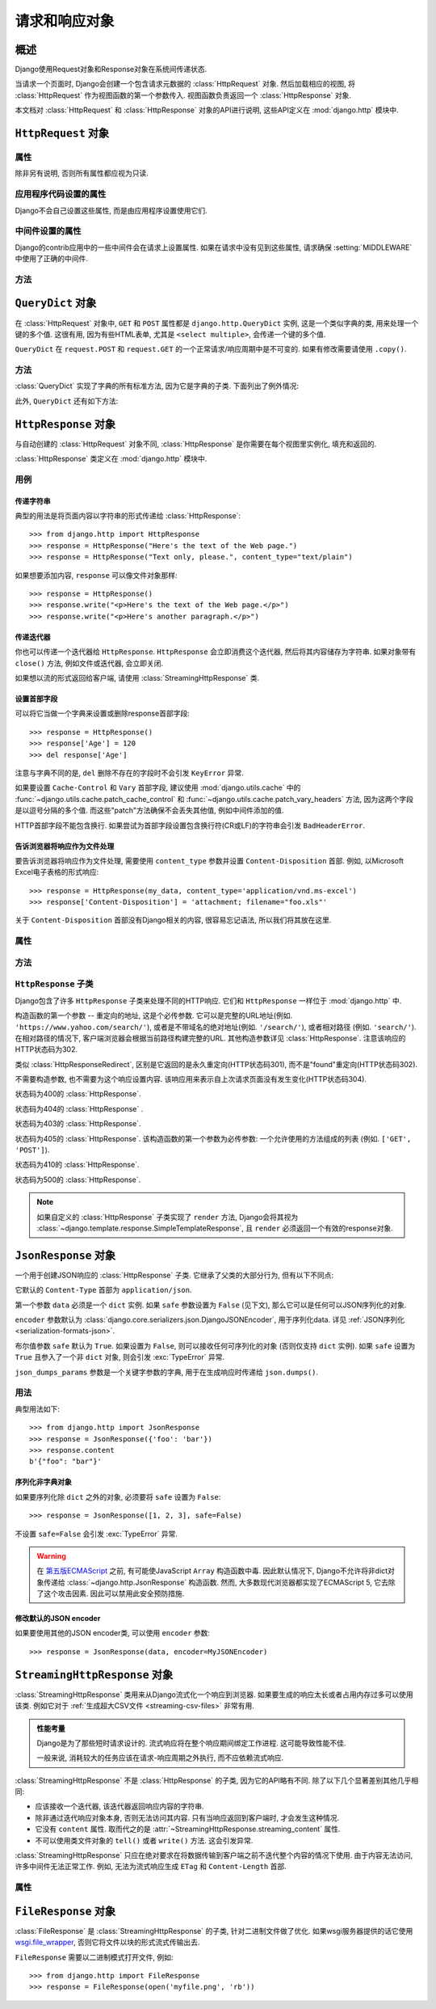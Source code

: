 ============================
请求和响应对象
============================

.. module:: django.http
   :synopsis: Classes dealing with HTTP requests and responses.

概述
==============

Django使用Request对象和Response对象在系统间传递状态.

当请求一个页面时, Django会创建一个包含请求元数据的 :class:`HttpRequest` 对象.
然后加载相应的视图, 将 :class:`HttpRequest` 作为视图函数的第一个参数传入.
视图函数负责返回一个 :class:`HttpResponse` 对象.

本文档对 :class:`HttpRequest` 和 :class:`HttpResponse` 对象的API进行说明, 这些API定义在 :mod:`django.http` 模块中.

``HttpRequest`` 对象
=======================

.. class:: HttpRequest

.. _httprequest-attributes:

属性
----------

除非另有说明, 否则所有属性都应视为只读.

.. attribute:: HttpRequest.scheme

    代表请求协议的字符串 (通常是 ``http`` 或 ``https``).

.. attribute:: HttpRequest.body

    表示原始HTTP请求正文的字节字符串. 它对处理非HTML表单数据非常有用: 二进制图片, XML等.
    如果要处理常规表单数据, 请使用 ``HttpRequest.POST``.

    还可以使用类似文件的接口从HttpRequest读取数据. 详见 :meth:`HttpRequest.read()`.

.. attribute:: HttpRequest.path

    请求页面完整路径, 不包括scheme和domain.

    例如: ``"/music/bands/the_beatles/"``

.. attribute:: HttpRequest.path_info

    在某些Web服务器配置下, 主机名后的URL被分成脚本前缀部分和路径信息部分.
    ``path_info`` 属性始终会包含路径信息部分, 不论使用什么Web服务器,
    使用它代替 :attr:`~HttpRequest.path` 可以使代码在测试和开发环境中更好地切换.

    例如, 如果应用的 ``WSGIScriptAlias`` 设置为 ``"/minfo"``, ``path`` 是 ``"/minfo/music/bands/the_beatles/"``
    时 ``path_info`` 是 ``"/music/bands/the_beatles/"``.

.. attribute:: HttpRequest.method

    一个字符串, 表示请求使用的HTTP方法. 大些字母形式. 例如::

        if request.method == 'GET':
            do_something()
        elif request.method == 'POST':
            do_something_else()

.. attribute:: HttpRequest.encoding

    一个字符串, 表示提交的数据的编码(如果为 ``None``, 表示使用 :setting:`DEFAULT_CHARSET` 设置).
    可以修改这个属性值来改变访问表单数据使用的编码. 修改后的属性访问(从 ``GET`` 或 ``POST`` 读取)都将使用新的 ``encoding`` 值.
    这对于访问数据不是 :setting:`DEFAULT_CHARSET` 编码时非常有用.

.. attribute:: HttpRequest.content_type

    .. versionadded:: 1.10

    从 ``CONTENT_TYPE`` 请求头中解析到的MIME类型字符串.

.. attribute:: HttpRequest.content_params

    .. versionadded:: 1.10

    ``CONTENT_TYPE`` 请求头中的键值参数字典.

.. attribute:: HttpRequest.GET

    包含所有HTTP GET请求参数的类字典对象. 详见 :class:`QueryDict`.

.. attribute:: HttpRequest.POST

    包含所有HTTP POST请求参数的类字典对象, 前提是请求包含了表单数据. 详见 :class:`QueryDict`.
    如果需要访问post提交的原始或非表单数据, 可以使用 :attr:`HttpRequest.body` 属性.

    有可能会有POST请求但是 ``POST`` 为空字典的情况 -- 比如, 不包含表单数据的POST请求.
    因此, 不要使用 ``if request.POST`` 来判断是否为POST请求; 应该使用 ``if request.method ==
    "POST"`` (见上文).

    注意: ``POST``  **不** 包含文件上传信息. 见 ``FILES``.

.. attribute:: HttpRequest.COOKIES

    包含所有cookie的Python字典. 键和值都是字符串.

.. attribute:: HttpRequest.FILES

    包含所有上传文件的类字典对象. ``FILES`` 中的键为 ``<input type="file" name="" />`` 中的 ``name``.
    ``FILES`` 中的值是一个 :class:`~django.core.files.uploadedfile.UploadedFile` 对象.

    详见 :doc:`/topics/files`.

    注意, 只有 ``<form>`` 中带有 ``enctype="multipart/form-data"`` 的POST请求, ``FILES`` 才会有数据, 否则将是一个空的类字典对象.

.. attribute:: HttpRequest.META

    包含所有可用HTTP首部的Python字典. 可用的首部取决了客户端和服务端, 下面是一些例子:

    * ``CONTENT_LENGTH`` -- 请求体的长度 (字符串).
    * ``CONTENT_TYPE`` -- 请求体的 MIME 类型.
    * ``HTTP_ACCEPT`` -- 可接受的响应类型.
    * ``HTTP_ACCEPT_ENCODING`` -- 可接受的响应编码.
    * ``HTTP_ACCEPT_LANGUAGE`` -- 可接受的响应语言.
    * ``HTTP_HOST`` -- 客户端发送的HTTP HOST首部.
    * ``HTTP_REFERER`` -- referrer页面, 如果有的话.
    * ``HTTP_USER_AGENT`` -- 客户端的user-agent字符串.
    * ``QUERY_STRING`` -- 查询字符串, 单独(未解析)的一个字符串.
    * ``REMOTE_ADDR`` -- 客户端的IP地址.
    * ``REMOTE_HOST`` -- 客户端的hostname.
    * ``REMOTE_USER`` -- Web服务器认证的用户, 如果有的话.
    * ``REQUEST_METHOD`` -- ``"GET"`` 或 ``"POST"`` 等字符串.
    * ``SERVER_NAME`` -- 服务端的hostname.
    * ``SERVER_PORT`` --服务端的端口(字符串).

    从上面可以看出, 除了 ``CONTENT_LENGTH`` 和 ``CONTENT_TYPE`` 之外, 请求中的HTTP首部都会被转换为 ``META`` 中的键,
    它将所有字符转换为大写用下划线连接, 并加上 ``HTTP_`` 前缀, 例如名为 ``X-Bender`` 的首部将被映射到 ``META`` 键
    ``HTTP_X_BENDER``.

    注意, :djadmin:`runserver` 会取消所有名称中带有下划线的请求头, 因此您不会在 ``META`` 中看到它们.
    这可以防止基于下划线和破折号之间的歧义的报文欺骗, 这两种符号在WSGI环境变量中都被规范化为下划线.
    它与Nginx和apache2.4+等Web服务器的行为相匹配.

.. attribute:: HttpRequest.resolver_match

    代表解析后URL的 :class:`~django.urls.ResolverMatch` 实例. 该属性只有在URL解析后才会被设置,
    因此它在视图中是可用的, 但是在URL解析之前执行的中间件中不可用(不过可以在 :meth:`process_view` 中使用).

应用程序代码设置的属性
----------------------------------

Django不会自己设置这些属性, 而是由应用程序设置使用它们.

.. attribute:: HttpRequest.current_app

    :ttag:`url` 模板标签使用它的值作为 :func:`~django.urls.reverse()` 的 ``current_app`` 参数.

.. attribute:: HttpRequest.urlconf

    这将作为当前请求的根URLconf, 覆盖 :setting:`ROOT_URLCONF` 设置. 详见 :ref:`how-django-processes-a-request`.

    ``urlconf`` 可以设置为 ``None`` 用来重置在之前中间件中所做的修改, 并返回使用 :setting:`ROOT_URLCONF`.

    .. versionchanged:: 1.9

        在之前版本中, 设置 ``urlconf=None`` 会引发 :exc:`~django.core.exceptions.ImproperlyConfigured` 异常.

中间件设置的属性
----------------------------

Django的contrib应用中的一些中间件会在请求上设置属性.
如果在请求中没有见到这些属性, 请求确保 :setting:`MIDDLEWARE` 中使用了正确的中间件.

.. attribute:: HttpRequest.session

    出自 :class:`~django.contrib.sessions.middleware.SessionMiddleware`: 一个可读写的代表当前session的类字典对象.

.. attribute:: HttpRequest.site

    出自 :class:`~django.contrib.sites.middleware.CurrentSiteMiddleware`:
    :func:`~django.contrib.sites.shortcuts.get_current_site()` 返回的
    :class:`~django.contrib.sites.models.Site` 或者
    :class:`~django.contrib.sites.requests.RequestSite` 实例, 代表当前站点.

.. attribute:: HttpRequest.user

    出自 :class:`~django.contrib.auth.middleware.AuthenticationMiddleware`:
    代表当前登录用户的 :setting:`AUTH_USER_MODEL` 实例. 如果用户没有登录, ``user`` 会返回
    一个 :class:`~django.contrib.auth.models.AnonymousUser` 实例. 可以使用
    :attr:`~django.contrib.auth.models.User.is_authenticated` 来区分它们, 例如::

        if request.user.is_authenticated:
            ... # Do something for logged-in users.
        else:
            ... # Do something for anonymous users.

方法
-------

.. method:: HttpRequest.get_host()

    根据 ``HTTP_X_FORWARDED_HOST`` (如果启用了 :setting:`USE_X_FORWARDED_HOST`)
    和 ``HTTP_HOST`` 首部按顺序返回请求原始host. 如果没有提供响应的值,
    则使用 ``SERVER_NAME`` 和 ``SERVER_PORT`` 组合, 详见 :pep:`3333`.

    例如: ``"127.0.0.1:8000"``

    .. note:: 当使用了多重代理时 :meth:`~HttpRequest.get_host()` 方法会失败. 有个解决方法是使用中间件重新代理首部, 例如::

            from django.utils.deprecation import MiddlewareMixin

            class MultipleProxyMiddleware(MiddlewareMixin):
                FORWARDED_FOR_FIELDS = [
                    'HTTP_X_FORWARDED_FOR',
                    'HTTP_X_FORWARDED_HOST',
                    'HTTP_X_FORWARDED_SERVER',
                ]

                def process_request(self, request):
                    """
                    Rewrites the proxy headers so that only the most
                    recent proxy is used.
                    """
                    for field in self.FORWARDED_FOR_FIELDS:
                        if field in request.META:
                            if ',' in request.META[field]:
                                parts = request.META[field].split(',')
                                request.META[field] = parts[-1].strip()

        该中间件应该放在所有依赖 :meth:`~HttpRequest.get_host()` 的中间件之前 -- 例如,
        :class:`~django.middleware.common.CommonMiddleware` 或者
        :class:`~django.middleware.csrf.CsrfViewMiddleware`.

.. method:: HttpRequest.get_port()

    .. versionadded:: 1.9

    根据 ``HTTP_X_FORWARDED_PORT`` (如果启用了 :setting:`USE_X_FORWARDED_PORT` 设置)
    和 ``SERVER_PORT`` ``META`` 变量, 按顺序返回请求的原始端口.

.. method:: HttpRequest.get_full_path()

    返回带有查询字符串的 ``path`` (如果有的话).

    例如: ``"/music/bands/the_beatles/?print=true"``

.. method:: HttpRequest.build_absolute_uri(location)

    返回 ``location`` 的绝对URI. 如果没有则设置为 ``request.get_full_path()``.

    如果URI已经是一个绝对的URI则不会修改, 否则, 使用请求中的服务器相关的变量构建绝对URI.

    例如: ``"https://example.com/music/bands/the_beatles/?print=true"``

    .. note::

        不鼓励在同一站点中混用HTTP和HTTPS, 因此,
        :meth:`~HttpRequest.build_absolute_uri()` 会始终返回与当前请求相同协议的绝对URI.
        如果你想将用户重定向到HTTPS, 最好让Web服务器将所有HTTP请求重定向到HTTPS.

.. method:: HttpRequest.get_signed_cookie(key, default=RAISE_ERROR, salt='', max_age=None)

    返回签名的cookie值, 如果签名不再有效则引发 ``django.core.signing.BadSignature`` 异常.
    如果提供了 ``default`` 参数, 则不会引发异常而是返回default值.

    可选参数 ``salt`` 用来提供额外的保护以防止对秘钥的暴力攻击. ``max_age`` 参数用于检查cookie的签名时间戳, 确保不超过 ``max_age`` 秒.

    例如::

        >>> request.get_signed_cookie('name')
        'Tony'
        >>> request.get_signed_cookie('name', salt='name-salt')
        'Tony' # assuming cookie was set using the same salt
        >>> request.get_signed_cookie('non-existing-cookie')
        ...
        KeyError: 'non-existing-cookie'
        >>> request.get_signed_cookie('non-existing-cookie', False)
        False
        >>> request.get_signed_cookie('cookie-that-was-tampered-with')
        ...
        BadSignature: ...
        >>> request.get_signed_cookie('name', max_age=60)
        ...
        SignatureExpired: Signature age 1677.3839159 > 60 seconds
        >>> request.get_signed_cookie('name', False, max_age=60)
        False

    详见 :doc:`加密签名 </topics/signing>` .

.. method:: HttpRequest.is_secure()

    如果请求是安全的则返回 ``True`` , 即使用HTTPS.

.. method:: HttpRequest.is_ajax()

    如果请求是通过 ``XMLHttpRequest`` 发起的则返回 ``True``, 方法是检查 ``HTTP_X_REQUESTED_WITH`` 首部中是否包含 ``'XMLHttpRequest'``.
    大部分现在的JavaScript库都会发送这个首部. 如果你自定义了XMLHttpRequest调用(浏览器端), 想要 ``is_ajax()`` 正常工作的话需要手动设置这个首部.

    如果响应根据是否通过AJAX请求而有所不同, 并且您正在使用某种形式的缓存, 如Django的
    :mod:`缓存中间件<django.middleware.cache>`, 则应使用 :func:`vary_on_headers('X-Requested-With')
    <django.views.decorators.vary.vary_on_headers>` 来装饰视图以便正确缓存响应.

.. method:: HttpRequest.read(size=None)
.. method:: HttpRequest.readline()
.. method:: HttpRequest.readlines()
.. method:: HttpRequest.xreadlines()
.. method:: HttpRequest.__iter__()

    实现从HttpRequest实例类似文件读取的接口. 这使得可以以流的方式读取请求.
    常见的用例是使用迭代解析器处理大型XML负载, 而无需在内存中构建整个XML树.

    给定此标准接口, HttpRequest实例可以直接传递给XML解析器, 如ElementTree::

        import xml.etree.ElementTree as ET
        for element in ET.iterparse(request):
            process(element)


``QueryDict`` 对象
=====================

.. class:: QueryDict

在 :class:`HttpRequest` 对象中, ``GET`` 和 ``POST`` 属性都是 ``django.http.QueryDict`` 实例,
这是一个类似字典的类, 用来处理一个键的多个值. 这很有用, 因为有些HTML表单, 尤其是 ``<select multiple>``, 会传递一个键的多个值.

``QueryDict`` 在 ``request.POST`` 和 ``request.GET`` 的一个正常请求/响应周期中是不可变的. 如果有修改需要请使用 ``.copy()``.

方法
-------

:class:`QueryDict` 实现了字典的所有标准方法, 因为它是字典的子类. 下面列出了例外情况:

.. method:: QueryDict.__init__(query_string=None, mutable=False, encoding=None)

    基于 ``query_string`` 实例化的 ``QueryDict`` 对象.

    >>> QueryDict('a=1&a=2&c=3')
    <QueryDict: {'a': ['1', '2'], 'c': ['3']}>

    如果没有传入 ``query_string``, 返回的 ``QueryDict`` 为空(没有键和值).

    大多数的 ``QueryDict``, 特别是 ``request.POST`` 和 ``request.GET`` 中的都是不可变的. 如果你在自己实例化时, 可以在 ``__init__()``
    中传入 ``mutable=True`` 来创建可变的实例.

    设置的键和值都会使用 ``encoding`` 编码方式编码. 如果没有设置编码方式, 则使用默认的 :setting:`DEFAULT_CHARSET`.

.. method:: QueryDict.__getitem__(key)

    返回给定键的值. 如果该键有多个值, ``__getitem__()`` 返回最后一个值.
    如果键不存在则会引发 ``django.utils.datastructures.MultiValueDictKeyError``.
    (它是Python ``KeyError`` 异常的一个子类, 所以可以使用 ``KeyError`` 捕获该异常.)

.. method:: QueryDict.__setitem__(key, value)

    为指定键设置值 ``[value]`` (只有一个 ``value`` 元素的Python列表).
    注意, 和其他带有限制的字典函数一样, 它仅可以在可变的 ``QueryDict`` 上调用(比如通过 ``copy()`` 创建的副本).

.. method:: QueryDict.__contains__(key)

    如果设置了给定的键则返回 ``True`` . 这使你能够 ``if "foo"
    in request.GET`` 这样.

.. method:: QueryDict.get(key, default=None)

    使用和上面 ``__getitem__()`` 一样逻辑, 如果键不存在则返回默认值.

.. method:: QueryDict.setdefault(key, default=None)

    和普通字典的 ``setdefault()`` 方法一样, 只是它内部使用的是 ``__setitem__()``.

.. method:: QueryDict.update(other_dict)

    接收一个 ``QueryDict`` 或普通字典. 和普通字典的 ``update()`` 方法类似, 除了当键存在时它是 **添加** 新值而不是替换. 例如::

        >>> q = QueryDict('a=1', mutable=True)
        >>> q.update({'a': '2'})
        >>> q.getlist('a')
        ['1', '2']
        >>> q['a'] # returns the last
        '2'

.. method:: QueryDict.items()

    类似普通字典的 ``items()`` 方法, 除了它使用与 ``__getitem__()`` 相同逻辑取最后一个值. 例如::

        >>> q = QueryDict('a=1&a=2&a=3')
        >>> q.items()
        [('a', '3')]

.. method:: QueryDict.iteritems()

    类似普通字典的 ``iteritems()`` 方法. 和 :meth:`QueryDict.items()` 一样使用与 :meth:`QueryDict.__getitem__()` 相同的逻辑取最后一个值.

    仅适用于Python2.

.. method:: QueryDict.iterlists()

    类似 :meth:`QueryDict.iteritems()`, 只是它以列表形式返回字典成员的所有值.

    仅适用于Python2.

.. method:: QueryDict.values()

    类似普通字典的 ``values()`` 方法, 除了它使用与 ``__getitem__()`` 相同的逻辑返回最后一个值. 例如::

        >>> q = QueryDict('a=1&a=2&a=3')
        >>> q.values()
        ['3']

.. method:: QueryDict.itervalues()

    类似 :meth:`QueryDict.values()`, 只是它返回的是迭代器.

    仅适用于Python2.

此外, ``QueryDict`` 还有如下方法:

.. method:: QueryDict.copy()

    使用Python标准库 ``copy.deepcopy()`` 返回对象的副本. 返回的对象是可变的即使原始对象不可变.

.. method:: QueryDict.getlist(key, default=None)

    以列表形式返回给定键的数据, 如果键不存在且没有提供默认值则返回空列表.
    除了默认值不是列表的情况, 它的返回值一定是列表.

.. method:: QueryDict.setlist(key, list_)

    为指定键设置值 ``list_`` (与 ``__setitem__()`` 不同).

.. method:: QueryDict.appendlist(key, item)

    将项追加到与键相关联的列表中.

.. method:: QueryDict.setlistdefault(key, default_list=None)

    类似 ``setdefault``, 只是它接收一个列表而不是单个值.

.. method:: QueryDict.lists()

    类似 :meth:`items()`, 它以列表形式返回字典成员的所有值. 例如::

        >>> q = QueryDict('a=1&a=2&a=3')
        >>> q.lists()
        [('a', ['1', '2', '3'])]

.. method:: QueryDict.pop(key)

    移除并返回字典中给定键对应值的列表. 如果键不存在会引发 ``KeyError`` 异常. 例如::

        >>> q = QueryDict('a=1&a=2&a=3', mutable=True)
        >>> q.pop('a')
        ['1', '2', '3']

.. method:: QueryDict.popitem()

    删除并返回字典的任意成员(因为没有顺序的概念), 返回一个元组, 包含键和所有值的列表. 如果对空字典调用会引发 ``KeyError`` 异常. 例如::

        >>> q = QueryDict('a=1&a=2&a=3', mutable=True)
        >>> q.popitem()
        ('a', ['1', '2', '3'])

.. method:: QueryDict.dict()

    返回 ``QueryDict`` 的 ``dict`` 形式. 对于 ``QueryDict`` 中的每个(键, 列表), ``dict`` 是(键, item), item是列表中的一个元素,
    使用与 :meth:`QueryDict.__getitem__()` 相同逻辑返回::

        >>> q = QueryDict('a=1&a=3&a=5')
        >>> q.dict()
        {'a': '5'}

.. method:: QueryDict.urlencode(safe=None)

    返回query-string格式字符串. 例如::

        >>> q = QueryDict('a=2&b=3&b=5')
        >>> q.urlencode()
        'a=2&b=3&b=5'

    或者, 可以向urlencode传递不需要编码的字符. 例如::

        >>> q = QueryDict(mutable=True)
        >>> q['next'] = '/a&b/'
        >>> q.urlencode(safe='/')
        'next=/a%26b/'

``HttpResponse`` 对象
========================

.. class:: HttpResponse

与自动创建的 :class:`HttpRequest` 对象不同, :class:`HttpResponse` 是你需要在每个视图里实例化, 填充和返回的.

:class:`HttpResponse` 类定义在 :mod:`django.http` 模块中.

用例
-----

传递字符串
~~~~~~~~~~~~~~~

典型的用法是将页面内容以字符串的形式传递给 :class:`HttpResponse`::

    >>> from django.http import HttpResponse
    >>> response = HttpResponse("Here's the text of the Web page.")
    >>> response = HttpResponse("Text only, please.", content_type="text/plain")

如果想要添加内容, ``response`` 可以像文件对象那样::

    >>> response = HttpResponse()
    >>> response.write("<p>Here's the text of the Web page.</p>")
    >>> response.write("<p>Here's another paragraph.</p>")

传递迭代器
~~~~~~~~~~~~~~~~~

你也可以传递一个迭代器给 ``HttpResponse``. ``HttpResponse`` 会立即消费这个迭代器, 然后将其内容储存为字符串.
如果对象带有 ``close()`` 方法, 例如文件或迭代器, 会立即关闭.

如果想以流的形式返回给客户端, 请使用 :class:`StreamingHttpResponse` 类.

.. versionchanged:: 1.10

    WSGI服务器响应时调用 ``close()`` 方法, 具有 ``close()`` 方法的对象将会被close.

设置首部字段
~~~~~~~~~~~~~~~~~~~~~

可以将它当做一个字典来设置或删除response首部字段::

    >>> response = HttpResponse()
    >>> response['Age'] = 120
    >>> del response['Age']

注意与字典不同的是, ``del`` 删除不存在的字段时不会引发 ``KeyError`` 异常.

如果要设置 ``Cache-Control`` 和 ``Vary`` 首部字段, 建议使用 :mod:`django.utils.cache` 中的
:func:`~django.utils.cache.patch_cache_control` 和 :func:`~django.utils.cache.patch_vary_headers`
方法, 因为这两个字段是以逗号分隔的多个值. 而这些"patch"方法确保不会丢失其他值, 例如中间件添加的值.

HTTP首部字段不能包含换行. 如果尝试为首部字段设置包含换行符(CR或LF)的字符串会引发 ``BadHeaderError``.

告诉浏览器将响应作为文件处理
~~~~~~~~~~~~~~~~~~~~~~~~~~~~~~~~~~~~~~~~~~~~~~~~~~~~~~~~~~~~~~

要告诉浏览器将响应作为文件处理, 需要使用 ``content_type`` 参数并设置 ``Content-Disposition`` 首部.
例如, 以Microsoft Excel电子表格的形式响应::

    >>> response = HttpResponse(my_data, content_type='application/vnd.ms-excel')
    >>> response['Content-Disposition'] = 'attachment; filename="foo.xls"'

关于 ``Content-Disposition`` 首部没有Django相关的内容, 很容易忘记语法, 所以我们将其放在这里.

属性
----------

.. attribute:: HttpResponse.content

    表单内容的字节字符串, 必要时由Unicode编码.

.. attribute:: HttpResponse.charset

    表示响应的编码的字符串. 如果 ``HttpResponse`` 在实例化时没有指定, 将从
    ``content_type`` 中提取, 如果不成功将使用 :setting:`DEFAULT_CHARSET` 设置.

.. attribute:: HttpResponse.status_code

    响应的 :rfc:`HTTP状态码 <7231#section-6>`.

    .. versionchanged:: 1.9

        除非明确设置了 :attr:`reason_phrase` , 否则在构造函数之外修改
        ``status_code`` 的值也会修改 ``reason_phrase``.

.. attribute:: HttpResponse.reason_phrase

    响应的HTTP原因短语.

    .. versionchanged:: 1.9

        ``reason_phrase`` 不再默认为所有大写字母. 它现在使用 :rfc:`HTTP标准 <7231#section-6.1>` 默认原因短语.

        除非显式设置, ``reason_phrase`` 由 :attr:`status_code` 值决定.

.. attribute:: HttpResponse.streaming

    此选项总为 ``False``.

    此属性的存在是为了让中间件能够将流式响应与常规响应区别对待.

.. attribute:: HttpResponse.closed

    如果响应已关闭则为 ``True``.

方法
-------

.. method:: HttpResponse.__init__(content='', content_type=None, status=200, reason=None, charset=None)

    使用页面内容和内容类型来实例化一个 ``HttpResponse`` 对象.

    ``content`` 应该是一个迭代器或字符串. 如果是迭代器, 它应该返回字符串, 然后这些字符串连接在一起形成响应的内容.
    如果它不是迭代器或字符串, 将在访问时转换为字符串.

    ``content_type`` 是可选地由字符集编码的MIME类型, 用于填充HTTP的 ``Content-Type`` 首部.
    如果没有指定, 则由 :setting:`DEFAULT_CONTENT_TYPE` 和
    :setting:`DEFAULT_CHARSET` 设置组成, 默认为: "`text/html; charset=utf-8`".

    ``status`` 是响应的 :rfc:`HTTP状态码<7231#section-6>`.

    ``reason`` 是HTTP响应短语. 如果没有指定则使用默认值.

    ``charset`` 是响应的编码字符集. 如果没有设置, 将从 ``content_type`` 中提取, 如果不成功, 将使用 :setting:`DEFAULT_CHARSET` 配置.

.. method:: HttpResponse.__setitem__(header, value)

    设置给定首部的值. ``header`` 和 ``value`` 都必须是字符串.

.. method:: HttpResponse.__delitem__(header)

    删除给定名字的首部. 如果给定首部不存在不会引发异常. 大小写不敏感.

.. method:: HttpResponse.__getitem__(header)

    返回给定名字的首部值. 大小写不敏感.

.. method:: HttpResponse.has_header(header)

    检查首部是否包含给定的名字, 返回 ``True`` 或者 ``False``. 大小写不敏感.

.. method:: HttpResponse.setdefault(header, value)

    设置首部, 除非它已经存在.

.. method:: HttpResponse.set_cookie(key, value='', max_age=None, expires=None, path='/', domain=None, secure=None, httponly=False)

    设置Cookie. 参数与Python标准库 :class:`~http.cookies.Morsel` 中的cookie对象一样.

    * ``max_age`` 应为秒数, 如果cookie的持续时间与客户端浏览器会话的持续时间相同,
      则为 ``None`` (默认值). 如果未指定 ``expires``, 则会通过计算得到.
    * ``expires`` 必须是 ``"Wdy, DD-Mon-YY HH:MM:SS GMT"`` 格式的字符串或UTC下的 ``datetime.datetime`` 对象.
      如果 ``expires`` 是 ``datetime`` 对象, 则会根据其计算 ``max_age``.
    * 如果要设置跨域cookie可以使用 ``domain`` 参数. 例如, ``domain=".lawrence.com"`` 将设置可被
      www.lawrence.com, blogs.lawrence.com 和 calendars.lawrence.com等域读取的cookie.
      否则只能被设置它的域读取.
    * 设置 ``httponly=True`` 可以阻止客户端的JavaScript读取cookie.

      HTTPOnly_ 是包含在Set-Cookie HTTP响应头的一个标志. 它不是 :rfc:`2109` 中的cookie标准,
      也没有被所有的浏览器支持. 但是, 在支持的情况下, 它是减轻客户端脚本访问受保护的cookie数据的风险的有用方式.

    .. _HTTPOnly: https://www.owasp.org/index.php/HTTPOnly

    .. warning::

        :rfc:`2109` 和 :rfc:`6265` 都声明用户端应支持至少4096字节大小的cookie.
        对于大多数浏览器这也是最大大小. 如果试图存储超过4096字节的cookie, Django不会引发异常,
        但许多浏览器不会正确设置cookie.

.. method:: HttpResponse.set_signed_cookie(key, value, salt='', max_age=None, expires=None, path='/', domain=None, secure=None, httponly=True)

    与 :meth:`~HttpResponse.set_cookie()` 类似, 但是会在设置前先将cookie
    :doc:`签名加密 </topics/signing>`. 通常配合 :meth:`HttpRequest.get_signed_cookie`
    一起使用. 使用 ``salt`` 参数可以增加加密强度, 调用 :meth:`HttpRequest.get_signed_cookie` 时也需要传入这个值.

.. method:: HttpResponse.delete_cookie(key, path='/', domain=None)

    删除给定键的cookie值. 键不存在时不会引发异常.

    由于cookies的工作方式, 删除时 ``path`` 和 ``domain`` 值必须要和 ``set_cookie()`` 时的值相同 -- 不然不会正常删除.

.. method:: HttpResponse.write(content)

    该方法使 :class:`HttpResponse` 实例可以像类似文件对象那样write操作(添加内容).

.. method:: HttpResponse.flush()

    该方法使 :class:`HttpResponse` 实例可以像类似文件对象那样flush操作(清空内容).

.. method:: HttpResponse.tell()

    该方法使 :class:`HttpResponse` 实例可以像类似文件对象那样tell操作(移动位置指针).

.. method:: HttpResponse.getvalue()

    返回 :attr:`HttpResponse.content` 的值. 此方法使 :class:`HttpResponse` 实例是成为一个类似流的对象.

.. method:: HttpResponse.readable()

   .. versionadded:: 1.10

    值始终为 ``False``.  此方法使 :class:`HttpResponse` 实例成为一个类似流的对象.

.. method:: HttpResponse.seekable()

   .. versionadded:: 1.10

     值始终为 ``False``.  此方法使 :class:`HttpResponse` 实例成为一个类似流的对象.

.. method:: HttpResponse.writable()

     值始终为 ``True``.  此方法使 :class:`HttpResponse` 实例成为一个类似流的对象.

.. method:: HttpResponse.writelines(lines)

    将一个包含行的列表写入响应. 不添加行的分隔.
    此方法使 :class:`HttpResponse` 实例成为一个类似流的对象.

.. _ref-httpresponse-subclasses:

``HttpResponse`` 子类
---------------------------

Django包含了许多 ``HttpResponse`` 子类来处理不同的HTTP响应. 它们和 ``HttpResponse`` 一样位于 :mod:`django.http` 中.

.. class:: HttpResponseRedirect

    构造函数的第一个参数 -- 重定向的地址, 这是个必传参数. 它可以是完整的URL地址(例如. ``'https://www.yahoo.com/search/'``),
    或者是不带域名的绝对地址(例如. ``'/search/'``), 或者相对路径 (例如. ``'search/'``).
    在相对路径的情况下, 客户端浏览器会根据当前路径构建完整的URL.
    其他构造参数详见 :class:`HttpResponse`. 注意该响应的HTTP状态码为302.

    .. attribute:: HttpResponseRedirect.url

        只读属性, 表示将要重定向到的URL(相当于响应的 ``Location``  首部).

.. class:: HttpResponsePermanentRedirect

    类似 :class:`HttpResponseRedirect`, 区别是它返回的是永久重定向(HTTP状态码301), 而不是"found"重定向(HTTP状态码302).

.. class:: HttpResponseNotModified

    不需要构造参数, 也不需要为这个响应设置内容. 该响应用来表示自上次请求页面没有发生变化(HTTP状态码304).

.. class:: HttpResponseBadRequest

    状态码为400的 :class:`HttpResponse`.

.. class:: HttpResponseNotFound

    状态码为404的 :class:`HttpResponse` .

.. class:: HttpResponseForbidden

    状态码为403的 :class:`HttpResponse`.

.. class:: HttpResponseNotAllowed

    状态码为405的 :class:`HttpResponse`. 该构造函数的第一个参数为必传参数: 一个允许使用的方法组成的列表 (例如. ``['GET', 'POST']``).

.. class:: HttpResponseGone

    状态码为410的 :class:`HttpResponse`.

.. class:: HttpResponseServerError

    状态码为500的 :class:`HttpResponse`.

.. note::

    如果自定义的 :class:`HttpResponse` 子类实现了 ``render`` 方法,
    Django会将其视为
    :class:`~django.template.response.SimpleTemplateResponse`,
    且 ``render`` 必须返回一个有效的response对象.

``JsonResponse`` 对象
========================

.. class:: JsonResponse(data, encoder=DjangoJSONEncoder, safe=True, json_dumps_params=None, **kwargs)

    一个用于创建JSON响应的 :class:`HttpResponse` 子类. 它继承了父类的大部分行为, 但有以下不同点:

    它默认的 ``Content-Type`` 首部为 ``application/json``.

    第一个参数 ``data`` 必须是一个 ``dict`` 实例. 如果 ``safe`` 参数设置为 ``False`` (见下文), 那么它可以是任何可以JSON序列化的对象.

    ``encoder`` 参数默认为
    :class:`django.core.serializers.json.DjangoJSONEncoder`, 用于序列化data. 详见 :ref:`JSON序列化<serialization-formats-json>`.

    布尔值参数 ``safe`` 默认为 ``True``. 如果设置为 ``False``, 则可以接收任何可序列化的对象 (否则仅支持
    ``dict`` 实例). 如果 ``safe`` 设置为 ``True`` 且参入了一个非 ``dict`` 对象, 则会引发 :exc:`TypeError` 异常.

    ``json_dumps_params`` 参数是一个关键字参数的字典, 用于在生成响应时传递给 ``json.dumps()``.

    .. versionchanged:: 1.9

        新增 ``json_dumps_params`` 参数.

用法
-----

典型用法如下::

    >>> from django.http import JsonResponse
    >>> response = JsonResponse({'foo': 'bar'})
    >>> response.content
    b'{"foo": "bar"}'


序列化非字典对象
~~~~~~~~~~~~~~~~~~~~~~~~~~~~~~~~~~

如果要序列化除 ``dict`` 之外的对象, 必须要将 ``safe`` 设置为 ``False``::

    >>> response = JsonResponse([1, 2, 3], safe=False)

不设置 ``safe=False`` 会引发 :exc:`TypeError` 异常.

.. warning::

    在 `第五版ECMAScript
    <http://www.ecma-international.org/ecma-262/5.1/index.html#sec-11.1.4>`_ 之前, 有可能使JavaScript ``Array`` 构造函数中毒.
    因此默认情况下, Django不允许将非dict对象传递给 :class:`~django.http.JsonResponse` 构造函数.
    然而, 大多数现代浏览器都实现了ECMAScript 5, 它去除了这个攻击因素. 因此可以禁用此安全预防措施.

修改默认的JSON encoder
~~~~~~~~~~~~~~~~~~~~~~~~~~~~~~~~~

如果要使用其他的JSON encoder类, 可以使用 ``encoder`` 参数::

    >>> response = JsonResponse(data, encoder=MyJSONEncoder)

.. _httpresponse-streaming:

``StreamingHttpResponse`` 对象
=================================

.. class:: StreamingHttpResponse

:class:`StreamingHttpResponse` 类用来从Django流式化一个响应到浏览器. 如果要生成的响应太长或者占用内存过多可以使用该类.
例如它对于 :ref:`生成超大CSV文件 <streaming-csv-files>` 非常有用.

.. admonition:: 性能考量

    Django是为了那些短时请求设计的. 流式响应将在整个响应期间绑定工作进程. 这可能导致性能不佳.

    一般来说, 消耗较大的任务应该在请求-响应周期之外执行, 而不应依赖流式响应.

:class:`StreamingHttpResponse` 不是 :class:`HttpResponse` 的子类,
因为它的API略有不同. 除了以下几个显著差别其他几乎相同:

* 应该接收一个迭代器, 该迭代器返回响应内容的字符串.

* 除非通过迭代响应对象本身, 否则无法访问其内容. 只有当响应返回到客户端时, 才会发生这种情况.

* 它没有 ``content`` 属性. 取而代之的是
  :attr:`~StreamingHttpResponse.streaming_content` 属性.

* 不可以使用类文件对象的 ``tell()`` 或者 ``write()`` 方法. 这会引发异常.

:class:`StreamingHttpResponse` 只应在绝对要求在将数据传输到客户端之前不迭代整个内容的情况下使用.
由于内容无法访问, 许多中间件无法正常工作. 例如, 无法为流式响应生成 ``ETag`` 和 ``Content-Length`` 首部.

属性
----------

.. attribute:: StreamingHttpResponse.streaming_content

    内容字符串的迭代器.

.. attribute:: StreamingHttpResponse.status_code

    响应的 :rfc:`HTTP状态码<7231#section-6>`.

    .. versionchanged:: 1.9

        除非明确设置了 :attr:`reason_phrase` , 否则在构造函数之外修改
        ``status_code`` 的值也会修改 ``reason_phrase``.

.. attribute:: StreamingHttpResponse.reason_phrase

    响应的HTTP原因短语.

    .. versionchanged:: 1.9

        ``reason_phrase`` 不再默认为所有大写字母. 它现在使用 :rfc:`HTTP标准 <7231#section-6.1>` 默认原因短语.

        除非显式设置, ``reason_phrase`` 由 :attr:`status_code` 值决定.


.. attribute:: StreamingHttpResponse.streaming

    始终为 ``True``.

``FileResponse`` 对象
========================

.. class:: FileResponse

:class:`FileResponse` 是 :class:`StreamingHttpResponse` 的子类, 针对二进制文件做了优化.
如果wsgi服务器提供的话它使用 `wsgi.file_wrapper`_,
否则它将文件以块的形式流式传输出去.

.. _wsgi.file_wrapper: https://www.python.org/dev/peps/pep-3333/#optional-platform-specific-file-handling

``FileResponse`` 需要以二进制模式打开文件, 例如::

    >>> from django.http import FileResponse
    >>> response = FileResponse(open('myfile.png', 'rb'))
